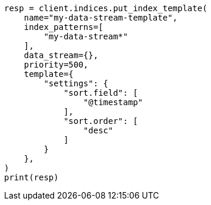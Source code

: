 // This file is autogenerated, DO NOT EDIT
// data-streams/change-mappings-and-settings.asciidoc:351

[source, python]
----
resp = client.indices.put_index_template(
    name="my-data-stream-template",
    index_patterns=[
        "my-data-stream*"
    ],
    data_stream={},
    priority=500,
    template={
        "settings": {
            "sort.field": [
                "@timestamp"
            ],
            "sort.order": [
                "desc"
            ]
        }
    },
)
print(resp)
----
